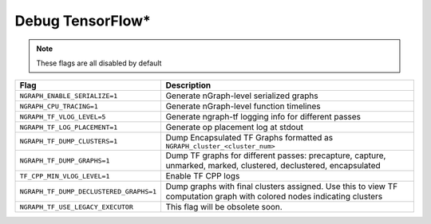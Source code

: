 .. inspection/debug_tf: 

.. _debug_tf:

Debug TensorFlow\*
==================

.. note:: These flags are all disabled by default

.. csv-table:: 
   :header: "Flag", "Description"
   :widths: 20, 35
   :escape: ~

   ``NGRAPH_ENABLE_SERIALIZE=1``,Generate nGraph-level serialized graphs
   ``NGRAPH_CPU_TRACING=1``, Generate nGraph-level function timelines
   ``NGRAPH_TF_VLOG_LEVEL=5``, Generate ngraph-tf logging info for different passes
   ``NGRAPH_TF_LOG_PLACEMENT=1``, Generate op placement log at stdout
   ``NGRAPH_TF_DUMP_CLUSTERS=1``, Dump Encapsulated TF Graphs formatted as ``NGRAPH_cluster_<cluster_num>``
   ``NGRAPH_TF_DUMP_GRAPHS=1``,"Dump TF graphs for different passes: precapture, capture, unmarked, marked, clustered, declustered, encapsulated"
   ``TF_CPP_MIN_VLOG_LEVEL=1``, Enable TF CPP logs
   ``NGRAPH_TF_DUMP_DECLUSTERED_GRAPHS=1``, Dump graphs with final clusters assigned. Use this to view TF computation graph with colored nodes indicating clusters
   ``NGRAPH_TF_USE_LEGACY_EXECUTOR``, This flag will be obsolete soon.
